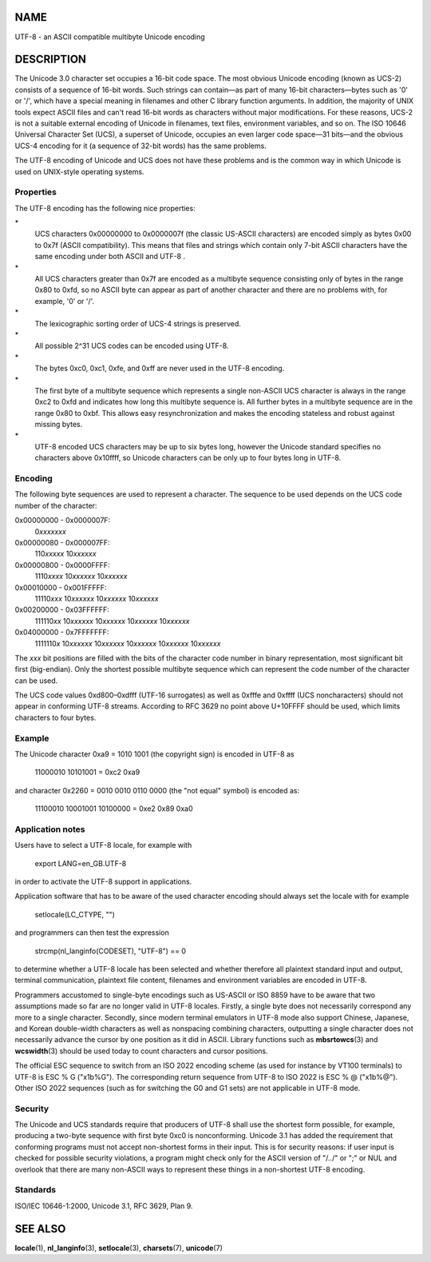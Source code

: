 NAME
====

UTF-8 - an ASCII compatible multibyte Unicode encoding

DESCRIPTION
===========

The Unicode 3.0 character set occupies a 16-bit code space. The most
obvious Unicode encoding (known as UCS-2) consists of a sequence of
16-bit words. Such strings can contain—as part of many 16-bit
characters—bytes such as '\0' or '/', which have a special meaning in
filenames and other C library function arguments. In addition, the
majority of UNIX tools expect ASCII files and can't read 16-bit words as
characters without major modifications. For these reasons, UCS-2 is not
a suitable external encoding of Unicode in filenames, text files,
environment variables, and so on. The ISO 10646 Universal Character Set
(UCS), a superset of Unicode, occupies an even larger code space—31
bits—and the obvious UCS-4 encoding for it (a sequence of 32-bit words)
has the same problems.

The UTF-8 encoding of Unicode and UCS does not have these problems and
is the common way in which Unicode is used on UNIX-style operating
systems.

Properties
----------

The UTF-8 encoding has the following nice properties:

\*
   UCS characters 0x00000000 to 0x0000007f (the classic US-ASCII
   characters) are encoded simply as bytes 0x00 to 0x7f (ASCII
   compatibility). This means that files and strings which contain only
   7-bit ASCII characters have the same encoding under both ASCII and
   UTF-8 .

\*
   All UCS characters greater than 0x7f are encoded as a multibyte
   sequence consisting only of bytes in the range 0x80 to 0xfd, so no
   ASCII byte can appear as part of another character and there are no
   problems with, for example, '\0' or '/'.

\*
   The lexicographic sorting order of UCS-4 strings is preserved.

\*
   All possible 2^31 UCS codes can be encoded using UTF-8.

\*
   The bytes 0xc0, 0xc1, 0xfe, and 0xff are never used in the UTF-8
   encoding.

\*
   The first byte of a multibyte sequence which represents a single
   non-ASCII UCS character is always in the range 0xc2 to 0xfd and
   indicates how long this multibyte sequence is. All further bytes in a
   multibyte sequence are in the range 0x80 to 0xbf. This allows easy
   resynchronization and makes the encoding stateless and robust against
   missing bytes.

\*
   UTF-8 encoded UCS characters may be up to six bytes long, however the
   Unicode standard specifies no characters above 0x10ffff, so Unicode
   characters can be only up to four bytes long in UTF-8.

Encoding
--------

The following byte sequences are used to represent a character. The
sequence to be used depends on the UCS code number of the character:

0x00000000 - 0x0000007F:
   0\ *xxxxxxx*

0x00000080 - 0x000007FF:
   110\ *xxxxx* 10\ *xxxxxx*

0x00000800 - 0x0000FFFF:
   1110\ *xxxx* 10\ *xxxxxx* 10\ *xxxxxx*

0x00010000 - 0x001FFFFF:
   11110\ *xxx* 10\ *xxxxxx* 10\ *xxxxxx* 10\ *xxxxxx*

0x00200000 - 0x03FFFFFF:
   111110\ *xx* 10\ *xxxxxx* 10\ *xxxxxx* 10\ *xxxxxx* 10\ *xxxxxx*

0x04000000 - 0x7FFFFFFF:
   1111110\ *x* 10\ *xxxxxx* 10\ *xxxxxx* 10\ *xxxxxx* 10\ *xxxxxx*
   10\ *xxxxxx*

The *xxx* bit positions are filled with the bits of the character code
number in binary representation, most significant bit first
(big-endian). Only the shortest possible multibyte sequence which can
represent the code number of the character can be used.

The UCS code values 0xd800–0xdfff (UTF-16 surrogates) as well as 0xfffe
and 0xffff (UCS noncharacters) should not appear in conforming UTF-8
streams. According to RFC 3629 no point above U+10FFFF should be used,
which limits characters to four bytes.

Example
-------

The Unicode character 0xa9 = 1010 1001 (the copyright sign) is encoded
in UTF-8 as

   11000010 10101001 = 0xc2 0xa9

and character 0x2260 = 0010 0010 0110 0000 (the "not equal" symbol) is
encoded as:

   11100010 10001001 10100000 = 0xe2 0x89 0xa0

Application notes
-----------------

Users have to select a UTF-8 locale, for example with

   export LANG=en_GB.UTF-8

in order to activate the UTF-8 support in applications.

Application software that has to be aware of the used character encoding
should always set the locale with for example

   setlocale(LC_CTYPE, "")

and programmers can then test the expression

   strcmp(nl_langinfo(CODESET), "UTF-8") == 0

to determine whether a UTF-8 locale has been selected and whether
therefore all plaintext standard input and output, terminal
communication, plaintext file content, filenames and environment
variables are encoded in UTF-8.

Programmers accustomed to single-byte encodings such as US-ASCII or ISO
8859 have to be aware that two assumptions made so far are no longer
valid in UTF-8 locales. Firstly, a single byte does not necessarily
correspond any more to a single character. Secondly, since modern
terminal emulators in UTF-8 mode also support Chinese, Japanese, and
Korean double-width characters as well as nonspacing combining
characters, outputting a single character does not necessarily advance
the cursor by one position as it did in ASCII. Library functions such as
**mbsrtowcs**\ (3) and **wcswidth**\ (3) should be used today to count
characters and cursor positions.

The official ESC sequence to switch from an ISO 2022 encoding scheme (as
used for instance by VT100 terminals) to UTF-8 is ESC % G ("\x1b%G").
The corresponding return sequence from UTF-8 to ISO 2022 is ESC % @
("\x1b%@"). Other ISO 2022 sequences (such as for switching the G0 and
G1 sets) are not applicable in UTF-8 mode.

Security
--------

The Unicode and UCS standards require that producers of UTF-8 shall use
the shortest form possible, for example, producing a two-byte sequence
with first byte 0xc0 is nonconforming. Unicode 3.1 has added the
requirement that conforming programs must not accept non-shortest forms
in their input. This is for security reasons: if user input is checked
for possible security violations, a program might check only for the
ASCII version of "/../" or ";" or NUL and overlook that there are many
non-ASCII ways to represent these things in a non-shortest UTF-8
encoding.

Standards
---------

ISO/IEC 10646-1:2000, Unicode 3.1, RFC 3629, Plan 9.

SEE ALSO
========

**locale**\ (1), **nl_langinfo**\ (3), **setlocale**\ (3),
**charsets**\ (7), **unicode**\ (7)
